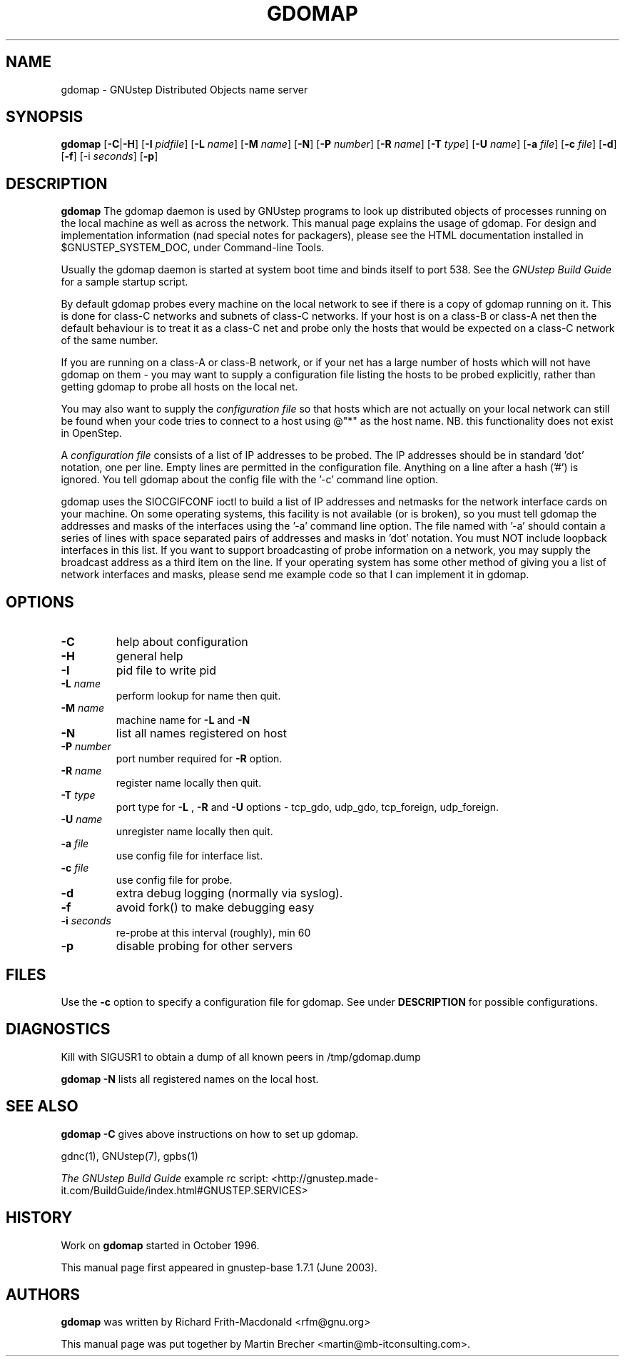 .\"gdomap(8) man page
.\"put together by Martin Brecher <martin@gnustep.de>
.\"Copyright (C) 2005 Free Software Foundation, Inc.
.\"
.\"Process this file with
.\"groff -man -Tascii gdomap.8
.\"
.TH GDOMAP 8 "August 2003" GNUstep "GNUstep System Manual"
.SH NAME
gdomap \- GNUstep Distributed Objects name server

.SH SYNOPSIS
.B gdomap
.RB [ "-C\fP" | "-H\fP" ]
.RB [ -I 
.IR pidfile ] 
.RB [ -L 
.IR name ]
.RB [ -M 
.IR name ]
.RB [ -N ] 
.RB [ -P 
.IR number ] 
.RB [ -R 
.IR name ]
.RB [ -T 
.IR type ]
.RB [ -U 
.IR name ]
.RB  [ -a 
.IR file ]
.RB [ -c
.IR file ]
.RB [ -d ]
.RB [ -f ]
.RB [-i 
.IR seconds ]
.RB [ -p ]

.SH DESCRIPTION
.B gdomap
The gdomap daemon is used by GNUstep programs to look up distributed objects of
processes running on the local machine as well as across the network.  This
manual page explains the usage of gdomap.  For design and implementation
information (nad special notes for packagers), please see the HTML
documentation installed in $GNUSTEP_SYSTEM_DOC, under Command-line Tools.
.P
Usually the gdomap daemon is started at system boot time and binds itself to
port 538. See the 
.I GNUstep Build Guide 
for a sample startup script.

.P
By default gdomap probes every machine on the local network to see if there
is a copy of gdomap running on it.  This is done for class-C networks and
subnets of class-C networks.  If your host is on a class-B or class-A net
then the default behaviour is to treat it as a class-C net and probe only
the hosts that would be expected on a class-C network of the same number.
.P
If you are running on a class-A or class-B network, or if your net has a
large number of hosts which will not have gdomap on them - you may want to
supply a configuration file listing the hosts to be probed explicitly,
rather than getting gdomap to probe all hosts on the local net.
.P
You may also want to supply the
.I configuration file
so that hosts which are
not actually on your local network can still be found when your code tries
to connect to a host using @"*" as the host name.  NB. this functionality
does not exist in OpenStep.
.P
A 
.I configuration file 
consists of a list of IP addresses to be probed.
The IP addresses should be in standard 'dot' notation, one per line.
Empty lines are permitted in the configuration file.
Anything on a line after a hash ('#') is ignored.
You tell gdomap about the config file with the '-c' command line option.
.PP

gdomap uses the SIOCGIFCONF ioctl to build a list of IP addresses and
netmasks for the network interface cards on your machine.  On some operating
systems, this facility is not available (or is broken), so you must tell
gdomap the addresses and masks of the interfaces using the '-a' command line
option.  The file named with '-a' should contain a series of lines with
space separated pairs of addresses and masks in 'dot' notation.
You must NOT include loopback interfaces in this list.
If you want to support broadcasting of probe information on a network,
you may supply the broadcast address as a third item on the line.
If your operating system has some other method of giving you a list of
network interfaces and masks, please send me example code so that I can
implement it in gdomap.

.SH OPTIONS
.IP "\fB-C"
help about configuration
.IP "\fB-H"
general help
.IP "\fB-I"
pid file to write pid
.IP "\fB-L \fIname"
perform lookup for name then quit.
.IP "\fB-M \fIname"
machine name for 
.B -L
and 
.B -N
.IP "\fB-N"
list all names registered on host
.IP "\fB-P \fInumber"
port number required for 
.B -R 
option.
.IP "\fB-R \fIname"
register name locally then quit.
.IP "\fB-T \fItype"
port type for 
.B -L
,
.B -R
and
.B -U 
options -
tcp_gdo, udp_gdo,
tcp_foreign, udp_foreign.
.IP "\fB-U \fIname"
unregister name locally then quit.
.IP "\fB-a \fIfile"
use config file for interface list.
.IP "\fB-c \fIfile"
use config file for probe.
.IP "\fB-d"
extra debug logging (normally via syslog).
.IP "\fB-f"
avoid fork() to make debugging easy
.IP "\fB-i \fIseconds"
re-probe at this interval (roughly), min 60
.IP "\fB-p"
disable probing for other servers
.PP
.SH FILES
Use the 
.B -c 
option to specify a configuration file for gdomap. See under 
.B DESCRIPTION
for possible configurations. 

.SH DIAGNOSTICS
Kill with SIGUSR1 to obtain a dump of all known peers
in /tmp/gdomap.dump
.P
.B gdomap -N
lists all registered names on the local host.

.SH SEE ALSO
.B gdomap -C
gives above instructions on how to set up gdomap.
.P
gdnc(1), GNUstep(7), gpbs(1)
.P
.I The GNUstep Build Guide
example rc script: 
<http://gnustep.made-it.com/BuildGuide/index.html#GNUSTEP.SERVICES>
.P
.SH HISTORY
Work on 
.B gdomap
started in October 1996.
.PP
This manual page first appeared in gnustep-base 1.7.1 (June 2003).
.P
.SH AUTHORS
.B gdomap
was written by Richard Frith-Macdonald <rfm@gnu.org>
.PP
This manual page was put together by Martin Brecher
<martin@mb-itconsulting.com>.
